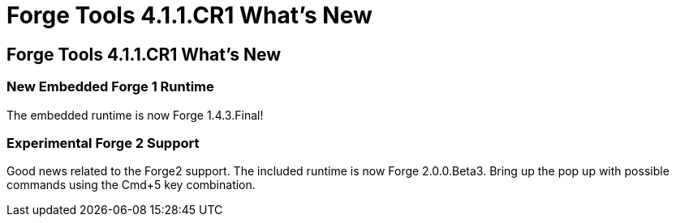 = Forge Tools 4.1.1.CR1 What's New
:page-feature_id: forge
:page-feature_version: 4.1.1.CR1
:page-feature_jbt_core_version: 4.1.1.CR1
:page-feature_devstudio_version: 7.1.0.CR1

== Forge Tools 4.1.1.CR1 What's New

=== New Embedded Forge 1 Runtime 	

The embedded runtime is now Forge 1.4.3.Final!

=== Experimental Forge 2 Support 	

Good news related to the Forge2 support. The included runtime is now Forge 2.0.0.Beta3. 
Bring up the pop up with possible commands using the Cmd+5 key combination.

